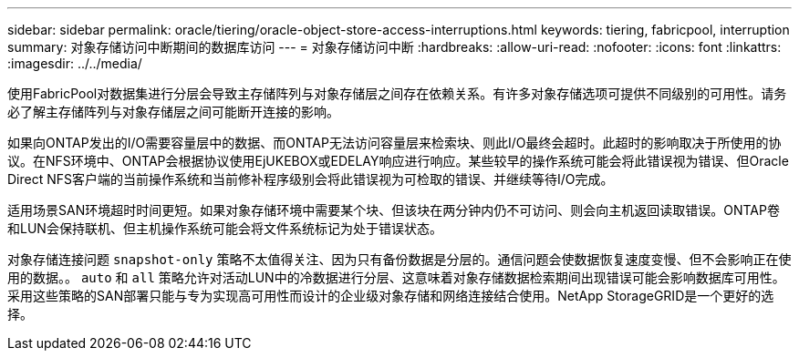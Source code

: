 ---
sidebar: sidebar 
permalink: oracle/tiering/oracle-object-store-access-interruptions.html 
keywords: tiering, fabricpool, interruption 
summary: 对象存储访问中断期间的数据库访问 
---
= 对象存储访问中断
:hardbreaks:
:allow-uri-read: 
:nofooter: 
:icons: font
:linkattrs: 
:imagesdir: ../../media/


[role="lead"]
使用FabricPool对数据集进行分层会导致主存储阵列与对象存储层之间存在依赖关系。有许多对象存储选项可提供不同级别的可用性。请务必了解主存储阵列与对象存储层之间可能断开连接的影响。

如果向ONTAP发出的I/O需要容量层中的数据、而ONTAP无法访问容量层来检索块、则此I/O最终会超时。此超时的影响取决于所使用的协议。在NFS环境中、ONTAP会根据协议使用EjUKEBOX或EDELAY响应进行响应。某些较早的操作系统可能会将此错误视为错误、但Oracle Direct NFS客户端的当前操作系统和当前修补程序级别会将此错误视为可检取的错误、并继续等待I/O完成。

适用场景SAN环境超时时间更短。如果对象存储环境中需要某个块、但该块在两分钟内仍不可访问、则会向主机返回读取错误。ONTAP卷和LUN会保持联机、但主机操作系统可能会将文件系统标记为处于错误状态。

对象存储连接问题 `snapshot-only` 策略不太值得关注、因为只有备份数据是分层的。通信问题会使数据恢复速度变慢、但不会影响正在使用的数据。。 `auto` 和 `all` 策略允许对活动LUN中的冷数据进行分层、这意味着对象存储数据检索期间出现错误可能会影响数据库可用性。采用这些策略的SAN部署只能与专为实现高可用性而设计的企业级对象存储和网络连接结合使用。NetApp StorageGRID是一个更好的选择。
